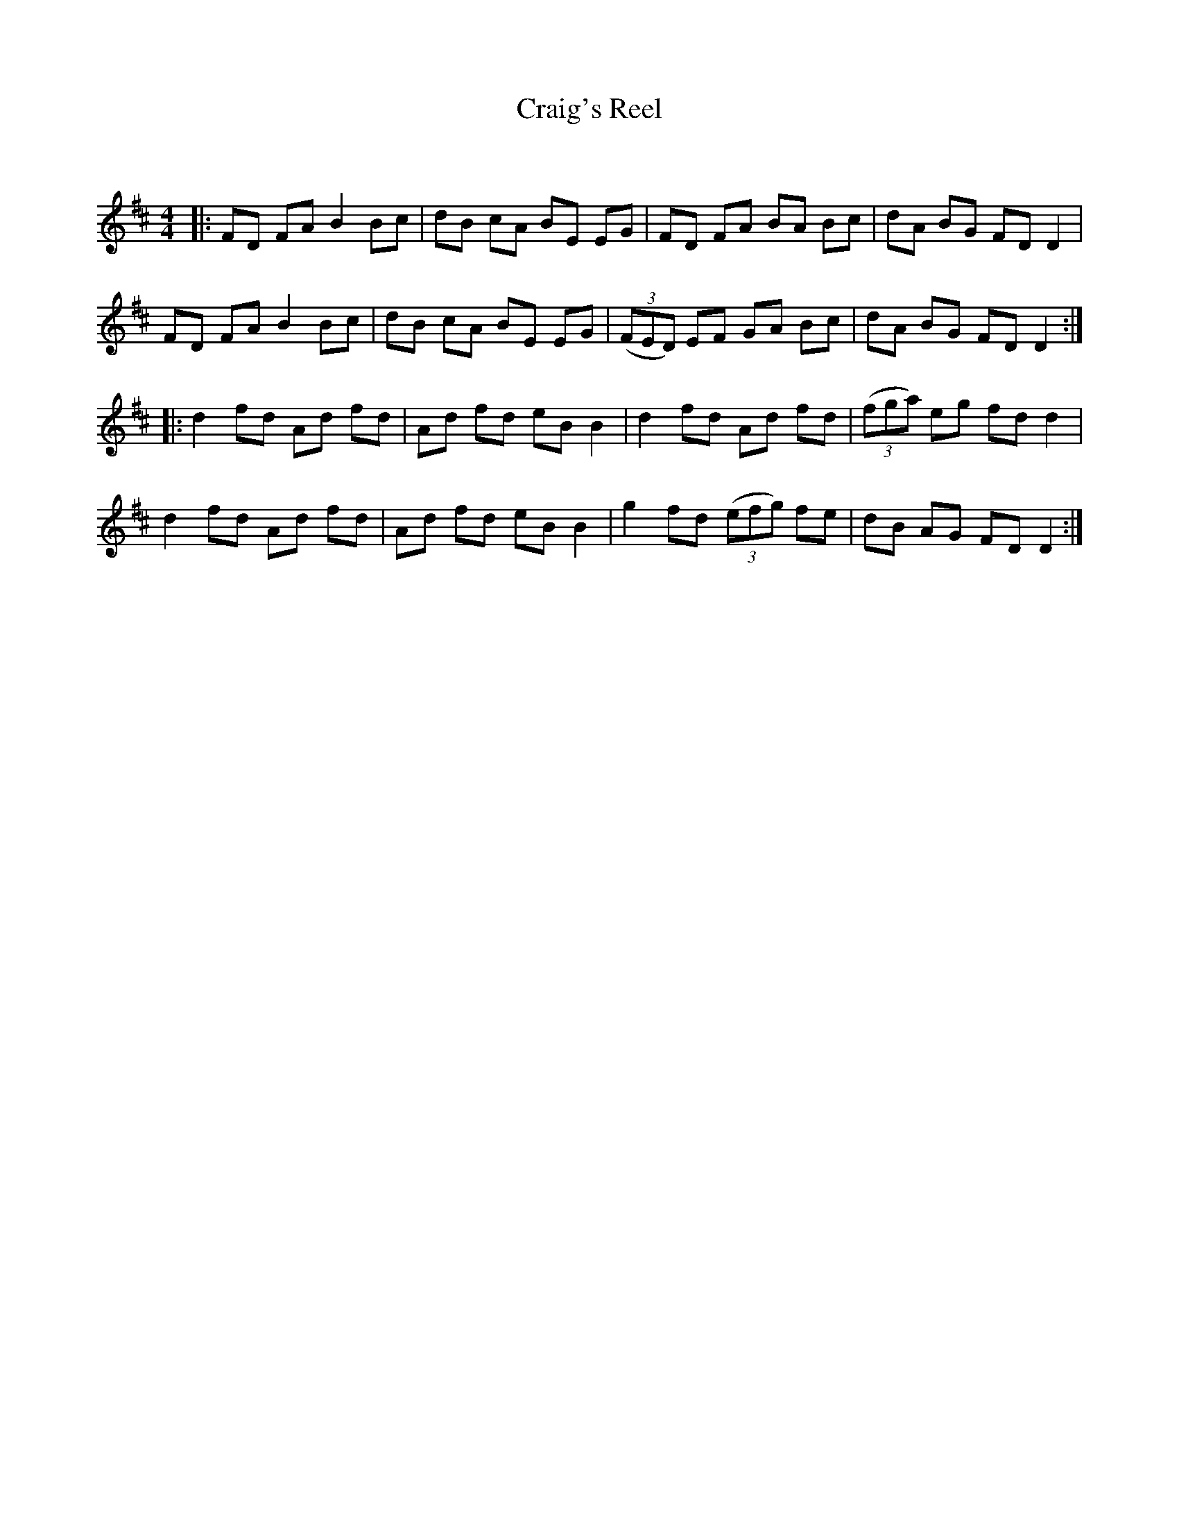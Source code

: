 X:1
T: Craig's Reel
C:
R:Reel
Q: 232
K:D
M:4/4
L:1/8
|:FD FA B2 Bc|dB cA BE EG|FD FA BA Bc|dA BG FD D2|
FD FA B2 Bc|dB cA BE EG|((3FED) EF GA Bc|dA BG FD D2:|
|:d2 fd Ad fd|Ad fd eB B2|d2 fd Ad fd|((3fga) eg fd d2|
d2 fd Ad fd|Ad fd eB B2|g2 fd ((3efg) fe|dB AG FD D2:|
